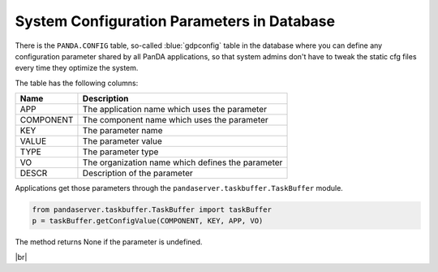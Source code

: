 =================================================
System Configuration Parameters in Database
=================================================

There is the ``PANDA.CONFIG`` table, so-called :blue:`gdpconfig` table in the database where you can define
any configuration parameter
shared by all PanDA applications, so that system admins don't have to tweak the static cfg files every time
they optimize the system.

The table has the following columns:

.. list-table::
   :header-rows: 1

   * - Name
     - Description
   * - APP
     - The application name which uses the parameter
   * - COMPONENT
     - The component name which uses the parameter
   * - KEY
     - The parameter name
   * - VALUE
     - The parameter value
   * - TYPE
     - The parameter type
   * - VO
     - The organization name which defines the parameter
   * - DESCR
     - Description of the parameter

Applications get those parameters through the ``pandaserver.taskbuffer.TaskBuffer`` module.

.. code-block:: python

  from pandaserver.taskbuffer.TaskBuffer import taskBuffer
  p = taskBuffer.getConfigValue(COMPONENT, KEY, APP, VO)

The method returns None if the parameter is undefined.

|br|